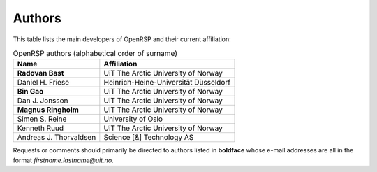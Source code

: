 .. _chapter_authors:

Authors
=======

This table lists the main developers of OpenRSP and their current affiliation:

.. tabularcolumns:: |p{0.3\textwidth}|p{0.7\textwidth}|
.. list-table:: OpenRSP authors (alphabetical order of surname)
   :header-rows: 1

   * - Name
     - Affiliation
   * - **Radovan Bast**
     - UiT The Arctic University of Norway
   * - Daniel H. Friese
     - Heinrich-Heine-Universität Düsseldorf
   * - **Bin Gao**
     - UiT The Arctic University of Norway
   * - Dan J. Jonsson
     - UiT The Arctic University of Norway
   * - **Magnus Ringholm**
     - UiT The Arctic University of Norway
   * - Simen S. Reine
     - University of Oslo
   * - Kenneth Ruud
     - UiT The Arctic University of Norway
   * - Andreas J. Thorvaldsen
     - Science [&] Technology AS

Requests or comments should primarily be directed to authors listed in **boldface** whose e-mail
addresses are all in the format *firstname.lastname@uit.no*.
